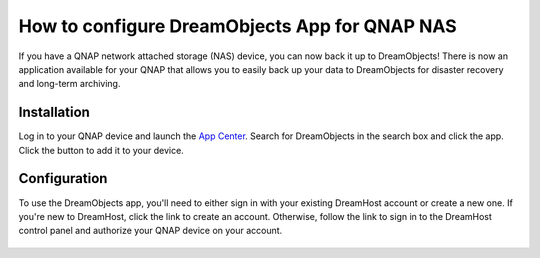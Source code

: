 How to configure DreamObjects App for QNAP NAS
==============================================

If you have a QNAP network attached storage (NAS) device, you can now
back it up to DreamObjects! There is now an application available for
your QNAP that allows you to easily back up your data to DreamObjects
for disaster recovery and long-term archiving.

Installation
------------

Log in to your QNAP device and launch the `App Center`_. Search for
DreamObjects in the search box and click the app. Click the button to
add it to your device.

Configuration
-------------

To use the DreamObjects app, you'll need to either sign in with your
existing DreamHost account or create a new one. If you're new to
DreamHost, click the link to create an account. Otherwise, follow the
link to sign in to the DreamHost control panel and authorize your QNAP
device on your account.

.. figure:: images/Qnap-dho_account_create.png

.. _App Center: https://www.qnap.com/i/en/app_center

.. meta::
    :labels: object
